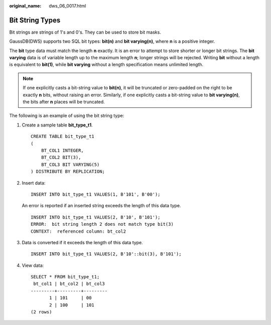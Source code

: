 :original_name: dws_06_0017.html

.. _dws_06_0017:

Bit String Types
================

Bit strings are strings of 1's and 0's. They can be used to store bit masks.

GaussDB(DWS) supports two SQL bit types: **bit(n)** and **bit varying(n)**, where **n** is a positive integer.

The **bit** type data must match the length **n** exactly. It is an error to attempt to store shorter or longer bit strings. The **bit varying** data is of variable length up to the maximum length **n**; longer strings will be rejected. Writing **bit** without a length is equivalent to **bit(1)**, while **bit varying** without a length specification means unlimited length.

.. note::

   If one explicitly casts a bit-string value to **bit(n)**, it will be truncated or zero-padded on the right to be exactly **n** bits, without raising an error. Similarly, if one explicitly casts a bit-string value to **bit varying(n)**, the bits after **n** places will be truncated.

The following is an example of using the bit string type:

#. Create a sample table **bit_type_t1**.

   ::

      CREATE TABLE bit_type_t1
      (
          BT_COL1 INTEGER,
          BT_COL2 BIT(3),
          BT_COL3 BIT VARYING(5)
      ) DISTRIBUTE BY REPLICATION;

#. Insert data:

   ::

      INSERT INTO bit_type_t1 VALUES(1, B'101', B'00');

   An error is reported if an inserted string exceeds the length of this data type.

   ::

      INSERT INTO bit_type_t1 VALUES(2, B'10', B'101');
      ERROR:  bit string length 2 does not match type bit(3)
      CONTEXT:  referenced column: bt_col2

#. Data is converted if it exceeds the length of this data type.

   ::

      INSERT INTO bit_type_t1 VALUES(2, B'10'::bit(3), B'101');

#. View data:

   ::

      SELECT * FROM bit_type_t1;
       bt_col1 | bt_col2 | bt_col3
      ---------+---------+---------
             1 | 101     | 00
             2 | 100     | 101
      (2 rows)
